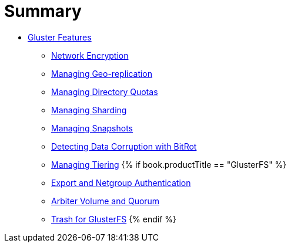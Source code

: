 = Summary

* link:README.adoc[Gluster Features]
** link:chap-Network_Encryption.adoc[Network Encryption]
** link:chap-Managing_Geo-replication.adoc[Managing Geo-replication]
** link:chap-Managing_Directory_Quotas.adoc[Managing Directory Quotas]
** link:chap-Managing_Sharding.adoc[Managing Sharding]
** link:chap-Managing_Snapshots.adoc[Managing Snapshots]
** link:chap-Detecting_Data_Corruption_with_Bitrots.adoc[Detecting Data Corruption with BitRot]
** link:chap-Managing_Tiering.adoc[Managing Tiering]
{% if book.productTitle == "GlusterFS" %}
** link:Export-Netgroup-Authentication.adoc[Export and Netgroup Authentication]
** link:arbiter-volume-and-quorum.adoc[Arbiter Volume and Quorum]
** link:trash.adoc[Trash for GlusterFS]
{% endif %}

